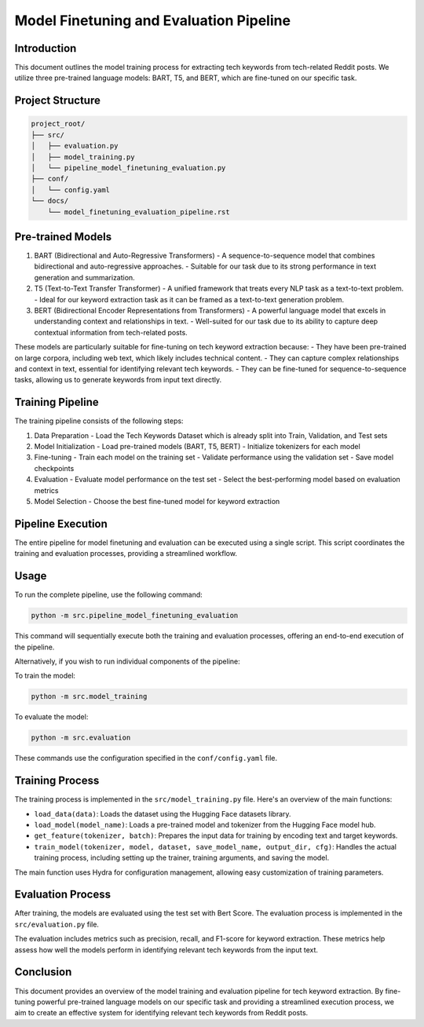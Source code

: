 Model Finetuning and Evaluation Pipeline
=========================================

Introduction
------------

This document outlines the model training process for extracting tech keywords from tech-related Reddit posts. We utilize three pre-trained language models: BART, T5, and BERT, which are fine-tuned on our specific task.

Project Structure
-----------------

.. code-block:: text

    project_root/
    ├── src/
    │   ├── evaluation.py
    │   ├── model_training.py
    │   └── pipeline_model_finetuning_evaluation.py
    ├── conf/
    │   └── config.yaml
    └── docs/
        └── model_finetuning_evaluation_pipeline.rst

Pre-trained Models
------------------

1. BART (Bidirectional and Auto-Regressive Transformers)
   - A sequence-to-sequence model that combines bidirectional and auto-regressive approaches.
   - Suitable for our task due to its strong performance in text generation and summarization.

2. T5 (Text-to-Text Transfer Transformer)
   - A unified framework that treats every NLP task as a text-to-text problem.
   - Ideal for our keyword extraction task as it can be framed as a text-to-text generation problem.

3. BERT (Bidirectional Encoder Representations from Transformers)
   - A powerful language model that excels in understanding context and relationships in text.
   - Well-suited for our task due to its ability to capture deep contextual information from tech-related posts.

These models are particularly suitable for fine-tuning on tech keyword extraction because:
- They have been pre-trained on large corpora, including web text, which likely includes technical content.
- They can capture complex relationships and context in text, essential for identifying relevant tech keywords.
- They can be fine-tuned for sequence-to-sequence tasks, allowing us to generate keywords from input text directly.

Training Pipeline
-----------------

.. image:: source/_static/model_training_pipeline.png
   :alt: Model Training Pipeline
   :width: 100%

The training pipeline consists of the following steps:

1. Data Preparation
   - Load the Tech Keywords Dataset which is already split into Train, Validation, and Test sets

2. Model Initialization
   - Load pre-trained models (BART, T5, BERT)
   - Initialize tokenizers for each model

3. Fine-tuning
   - Train each model on the training set
   - Validate performance using the validation set
   - Save model checkpoints

4. Evaluation
   - Evaluate model performance on the test set
   - Select the best-performing model based on evaluation metrics

5. Model Selection
   - Choose the best fine-tuned model for keyword extraction

Pipeline Execution
------------------

The entire pipeline for model finetuning and evaluation can be executed using a single script. This script coordinates the training and evaluation processes, providing a streamlined workflow.

Usage
-----

To run the complete pipeline, use the following command:

.. code-block:: bash

    python -m src.pipeline_model_finetuning_evaluation

This command will sequentially execute both the training and evaluation processes, offering an end-to-end execution of the pipeline.

Alternatively, if you wish to run individual components of the pipeline:

To train the model:

.. code-block:: bash

    python -m src.model_training

To evaluate the model:

.. code-block:: bash

    python -m src.evaluation

These commands use the configuration specified in the ``conf/config.yaml`` file.

Training Process
----------------

The training process is implemented in the ``src/model_training.py`` file. Here's an overview of the main functions:

- ``load_data(data)``: Loads the dataset using the Hugging Face datasets library.

- ``load_model(model_name)``: Loads a pre-trained model and tokenizer from the Hugging Face model hub.

- ``get_feature(tokenizer, batch)``: Prepares the input data for training by encoding text and target keywords.

- ``train_model(tokenizer, model, dataset, save_model_name, output_dir, cfg)``: Handles the actual training process, including setting up the trainer, training arguments, and saving the model.

The main function uses Hydra for configuration management, allowing easy customization of training parameters.

Evaluation Process
----------

After training, the models are evaluated using the test set with Bert Score. The evaluation process is implemented in the ``src/evaluation.py`` file.

The evaluation includes metrics such as precision, recall, and F1-score for keyword extraction. These metrics help assess how well the models perform in identifying relevant tech keywords from the input text.

Conclusion
----------

This document provides an overview of the model training and evaluation pipeline for tech keyword extraction. By fine-tuning powerful pre-trained language models on our specific task and providing a streamlined execution process, we aim to create an effective system for identifying relevant tech keywords from Reddit posts.